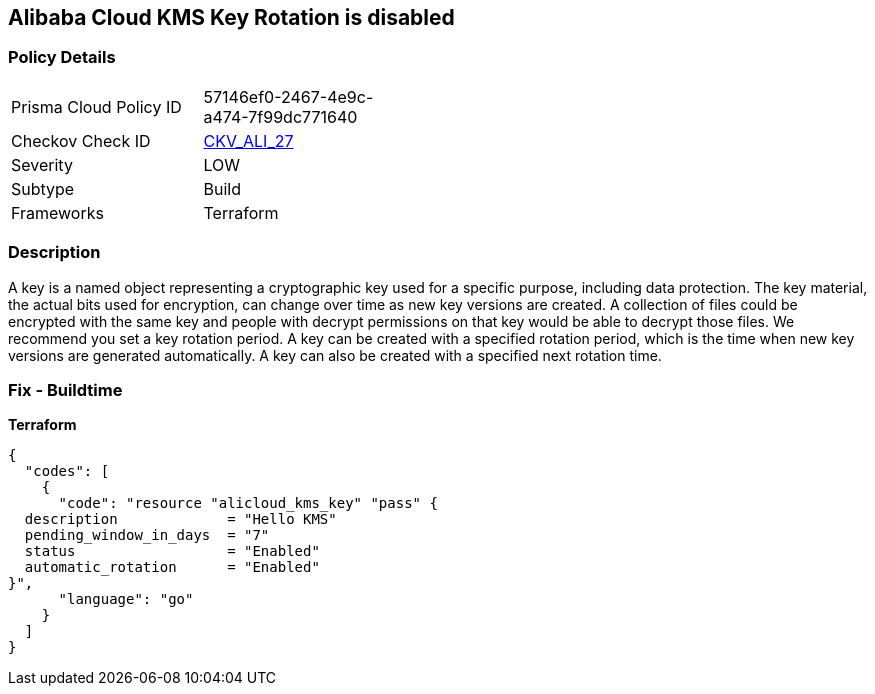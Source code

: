 == Alibaba Cloud KMS Key Rotation is disabled


=== Policy Details
[width=45%]
[cols="1,1"]
|=== 
|Prisma Cloud Policy ID 
| 57146ef0-2467-4e9c-a474-7f99dc771640

|Checkov Check ID 
| https://github.com/bridgecrewio/checkov/tree/master/checkov/terraform/checks/resource/alicloud/KMSKeyRotationIsEnabled.py[CKV_ALI_27]

|Severity
|LOW

|Subtype
|Build

|Frameworks
|Terraform

|=== 



=== Description

A key is a named object representing a cryptographic key used for a specific purpose, including data protection.
The key material, the actual bits used for encryption, can change over time as new key versions are created.
A collection of files could be encrypted with the same key and people with decrypt permissions on that key would be able to decrypt those files.
We recommend you set a key rotation period.
A key can be created with a specified rotation period, which is the time when new key versions are generated automatically.
A key can also be created with a specified next rotation time.

=== Fix - Buildtime


*Terraform* 




[source,go]
----
{
  "codes": [
    {
      "code": "resource "alicloud_kms_key" "pass" {
  description             = "Hello KMS"
  pending_window_in_days  = "7"
  status                  = "Enabled"
  automatic_rotation      = "Enabled"
}",
      "language": "go"
    }
  ]
}
----
